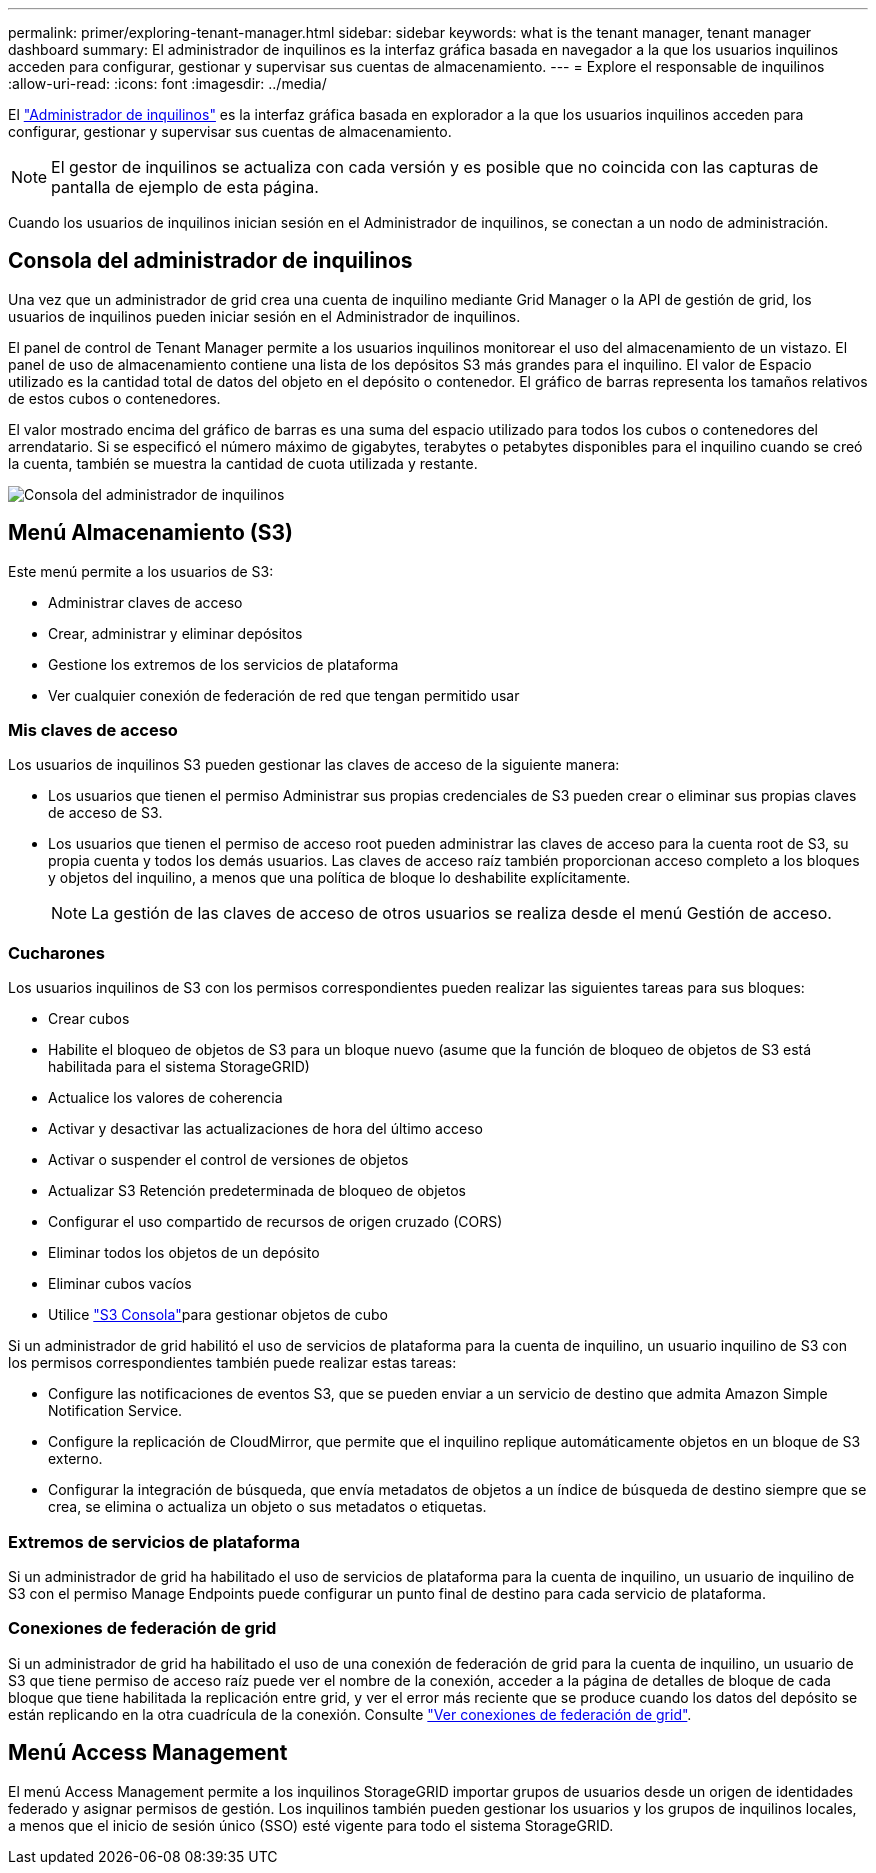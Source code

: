 ---
permalink: primer/exploring-tenant-manager.html 
sidebar: sidebar 
keywords: what is the tenant manager, tenant manager dashboard 
summary: El administrador de inquilinos es la interfaz gráfica basada en navegador a la que los usuarios inquilinos acceden para configurar, gestionar y supervisar sus cuentas de almacenamiento. 
---
= Explore el responsable de inquilinos
:allow-uri-read: 
:icons: font
:imagesdir: ../media/


[role="lead"]
El link:../tenant/index.html["Administrador de inquilinos"] es la interfaz gráfica basada en explorador a la que los usuarios inquilinos acceden para configurar, gestionar y supervisar sus cuentas de almacenamiento.


NOTE: El gestor de inquilinos se actualiza con cada versión y es posible que no coincida con las capturas de pantalla de ejemplo de esta página.

Cuando los usuarios de inquilinos inician sesión en el Administrador de inquilinos, se conectan a un nodo de administración.



== Consola del administrador de inquilinos

Una vez que un administrador de grid crea una cuenta de inquilino mediante Grid Manager o la API de gestión de grid, los usuarios de inquilinos pueden iniciar sesión en el Administrador de inquilinos.

El panel de control de Tenant Manager permite a los usuarios inquilinos monitorear el uso del almacenamiento de un vistazo.  El panel de uso de almacenamiento contiene una lista de los depósitos S3 más grandes para el inquilino.  El valor de Espacio utilizado es la cantidad total de datos del objeto en el depósito o contenedor.  El gráfico de barras representa los tamaños relativos de estos cubos o contenedores.

El valor mostrado encima del gráfico de barras es una suma del espacio utilizado para todos los cubos o contenedores del arrendatario. Si se especificó el número máximo de gigabytes, terabytes o petabytes disponibles para el inquilino cuando se creó la cuenta, también se muestra la cantidad de cuota utilizada y restante.

image::../media/tenant_dashboard_with_buckets.png[Consola del administrador de inquilinos]



== Menú Almacenamiento (S3)

Este menú permite a los usuarios de S3:

* Administrar claves de acceso
* Crear, administrar y eliminar depósitos
* Gestione los extremos de los servicios de plataforma
* Ver cualquier conexión de federación de red que tengan permitido usar




=== Mis claves de acceso

Los usuarios de inquilinos S3 pueden gestionar las claves de acceso de la siguiente manera:

* Los usuarios que tienen el permiso Administrar sus propias credenciales de S3 pueden crear o eliminar sus propias claves de acceso de S3.
* Los usuarios que tienen el permiso de acceso root pueden administrar las claves de acceso para la cuenta root de S3, su propia cuenta y todos los demás usuarios. Las claves de acceso raíz también proporcionan acceso completo a los bloques y objetos del inquilino, a menos que una política de bloque lo deshabilite explícitamente.
+

NOTE: La gestión de las claves de acceso de otros usuarios se realiza desde el menú Gestión de acceso.





=== Cucharones

Los usuarios inquilinos de S3 con los permisos correspondientes pueden realizar las siguientes tareas para sus bloques:

* Crear cubos
* Habilite el bloqueo de objetos de S3 para un bloque nuevo (asume que la función de bloqueo de objetos de S3 está habilitada para el sistema StorageGRID)
* Actualice los valores de coherencia
* Activar y desactivar las actualizaciones de hora del último acceso
* Activar o suspender el control de versiones de objetos
* Actualizar S3 Retención predeterminada de bloqueo de objetos
* Configurar el uso compartido de recursos de origen cruzado (CORS)
* Eliminar todos los objetos de un depósito
* Eliminar cubos vacíos
* Utilice link:../tenant/use-s3-console.html["S3 Consola"]para gestionar objetos de cubo


Si un administrador de grid habilitó el uso de servicios de plataforma para la cuenta de inquilino, un usuario inquilino de S3 con los permisos correspondientes también puede realizar estas tareas:

* Configure las notificaciones de eventos S3, que se pueden enviar a un servicio de destino que admita Amazon Simple Notification Service.
* Configure la replicación de CloudMirror, que permite que el inquilino replique automáticamente objetos en un bloque de S3 externo.
* Configurar la integración de búsqueda, que envía metadatos de objetos a un índice de búsqueda de destino siempre que se crea, se elimina o actualiza un objeto o sus metadatos o etiquetas.




=== Extremos de servicios de plataforma

Si un administrador de grid ha habilitado el uso de servicios de plataforma para la cuenta de inquilino, un usuario de inquilino de S3 con el permiso Manage Endpoints puede configurar un punto final de destino para cada servicio de plataforma.



=== Conexiones de federación de grid

Si un administrador de grid ha habilitado el uso de una conexión de federación de grid para la cuenta de inquilino, un usuario de S3 que tiene permiso de acceso raíz puede ver el nombre de la conexión, acceder a la página de detalles de bloque de cada bloque que tiene habilitada la replicación entre grid, y ver el error más reciente que se produce cuando los datos del depósito se están replicando en la otra cuadrícula de la conexión. Consulte link:../tenant/grid-federation-view-connections-tenant.html["Ver conexiones de federación de grid"].



== Menú Access Management

El menú Access Management permite a los inquilinos StorageGRID importar grupos de usuarios desde un origen de identidades federado y asignar permisos de gestión. Los inquilinos también pueden gestionar los usuarios y los grupos de inquilinos locales, a menos que el inicio de sesión único (SSO) esté vigente para todo el sistema StorageGRID.
